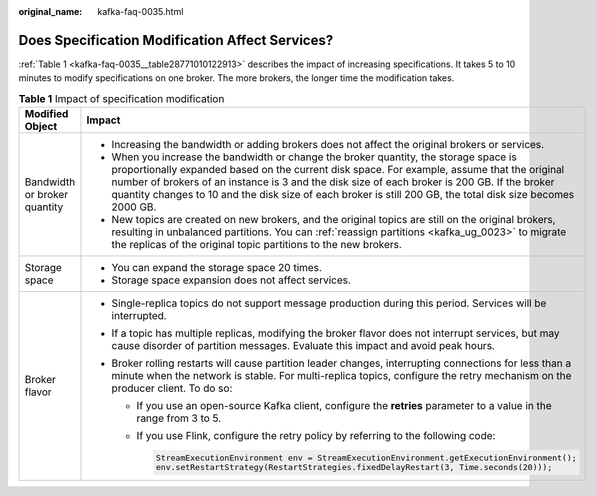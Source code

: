 :original_name: kafka-faq-0035.html

.. _kafka-faq-0035:

Does Specification Modification Affect Services?
================================================

:ref:`Table 1 <kafka-faq-0035__table28771010122913>` describes the impact of increasing specifications. It takes 5 to 10 minutes to modify specifications on one broker. The more brokers, the longer time the modification takes.

.. _kafka-faq-0035__table28771010122913:

.. table:: **Table 1** Impact of specification modification

   +-----------------------------------+-----------------------------------------------------------------------------------------------------------------------------------------------------------------------------------------------------------------------------------------------------------------------------------------------------------------------------------------------------------------------------------------------------+
   | Modified Object                   | Impact                                                                                                                                                                                                                                                                                                                                                                                              |
   +===================================+=====================================================================================================================================================================================================================================================================================================================================================================================================+
   | Bandwidth or broker quantity      | -  Increasing the bandwidth or adding brokers does not affect the original brokers or services.                                                                                                                                                                                                                                                                                                     |
   |                                   | -  When you increase the bandwidth or change the broker quantity, the storage space is proportionally expanded based on the current disk space. For example, assume that the original number of brokers of an instance is 3 and the disk size of each broker is 200 GB. If the broker quantity changes to 10 and the disk size of each broker is still 200 GB, the total disk size becomes 2000 GB. |
   |                                   | -  New topics are created on new brokers, and the original topics are still on the original brokers, resulting in unbalanced partitions. You can :ref:`reassign partitions <kafka_ug_0023>` to migrate the replicas of the original topic partitions to the new brokers.                                                                                                                            |
   +-----------------------------------+-----------------------------------------------------------------------------------------------------------------------------------------------------------------------------------------------------------------------------------------------------------------------------------------------------------------------------------------------------------------------------------------------------+
   | Storage space                     | -  You can expand the storage space 20 times.                                                                                                                                                                                                                                                                                                                                                       |
   |                                   | -  Storage space expansion does not affect services.                                                                                                                                                                                                                                                                                                                                                |
   +-----------------------------------+-----------------------------------------------------------------------------------------------------------------------------------------------------------------------------------------------------------------------------------------------------------------------------------------------------------------------------------------------------------------------------------------------------+
   | Broker flavor                     | -  Single-replica topics do not support message production during this period. Services will be interrupted.                                                                                                                                                                                                                                                                                        |
   |                                   | -  If a topic has multiple replicas, modifying the broker flavor does not interrupt services, but may cause disorder of partition messages. Evaluate this impact and avoid peak hours.                                                                                                                                                                                                              |
   |                                   | -  Broker rolling restarts will cause partition leader changes, interrupting connections for less than a minute when the network is stable. For multi-replica topics, configure the retry mechanism on the producer client. To do so:                                                                                                                                                               |
   |                                   |                                                                                                                                                                                                                                                                                                                                                                                                     |
   |                                   |    -  If you use an open-source Kafka client, configure the **retries** parameter to a value in the range from 3 to 5.                                                                                                                                                                                                                                                                              |
   |                                   |                                                                                                                                                                                                                                                                                                                                                                                                     |
   |                                   |    -  If you use Flink, configure the retry policy by referring to the following code:                                                                                                                                                                                                                                                                                                              |
   |                                   |                                                                                                                                                                                                                                                                                                                                                                                                     |
   |                                   |       .. code-block::                                                                                                                                                                                                                                                                                                                                                                               |
   |                                   |                                                                                                                                                                                                                                                                                                                                                                                                     |
   |                                   |          StreamExecutionEnvironment env = StreamExecutionEnvironment.getExecutionEnvironment();                                                                                                                                                                                                                                                                                                     |
   |                                   |          env.setRestartStrategy(RestartStrategies.fixedDelayRestart(3, Time.seconds(20)));                                                                                                                                                                                                                                                                                                          |
   +-----------------------------------+-----------------------------------------------------------------------------------------------------------------------------------------------------------------------------------------------------------------------------------------------------------------------------------------------------------------------------------------------------------------------------------------------------+
